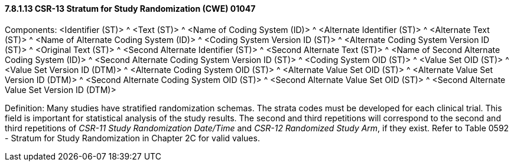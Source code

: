 ==== 7.8.1.13 CSR-13 Stratum for Study Randomization (CWE) 01047

Components: <Identifier (ST)> ^ <Text (ST)> ^ <Name of Coding System (ID)> ^ <Alternate Identifier (ST)> ^ <Alternate Text (ST)> ^ <Name of Alternate Coding System (ID)> ^ <Coding System Version ID (ST)> ^ <Alternate Coding System Version ID (ST)> ^ <Original Text (ST)> ^ <Second Alternate Identifier (ST)> ^ <Second Alternate Text (ST)> ^ <Name of Second Alternate Coding System (ID)> ^ <Second Alternate Coding System Version ID (ST)> ^ <Coding System OID (ST)> ^ <Value Set OID (ST)> ^ <Value Set Version ID (DTM)> ^ <Alternate Coding System OID (ST)> ^ <Alternate Value Set OID (ST)> ^ <Alternate Value Set Version ID (DTM)> ^ <Second Alternate Coding System OID (ST)> ^ <Second Alternate Value Set OID (ST)> ^ <Second Alternate Value Set Version ID (DTM)>

Definition: Many studies have stratified randomization schemas. The strata codes must be developed for each clinical trial. This field is important for statistical analysis of the study results. The second and third repetitions will correspond to the second and third repetitions of _CSR-11 Study Randomization Date/Time_ and _CSR-12 Randomized Study Arm_, if they exist. Refer to Table 0592 - Stratum for Study Randomization in Chapter 2C for valid values.

